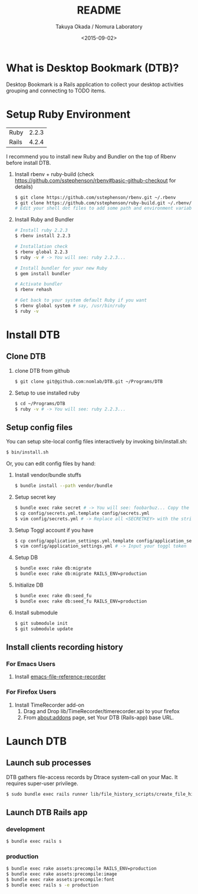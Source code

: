 #+TITLE: README
#+DATE: <2015-09-02>
#+AUTHOR: Takuya Okada / Nomura Laboratory

* What is Desktop Bookmark (DTB)?
  Desktop Bookmark is a Rails application to collect your desktop
  activities grouping and connecting to TODO items.

* Setup Ruby Environment
  | Ruby  | 2.2.3 |
  | Rails | 4.2.4 |

  I recommend you to install new Ruby and Bundler on the top of Rbenv before install DTB.

  1) Install rbenv + ruby-build (check [[https://github.com/sstephenson/rbenv#basic-github-checkout][https://github.com/sstephenson/rbenv#basic-github-checkout]] for details)
     #+BEGIN_SRC sh
     $ git clone https://github.com/sstephenson/rbenv.git ~/.rbenv
     $ git clone https://github.com/sstephenson/ruby-build.git ~/.rbenv/plugins/ruby-build
     # Edit your shell dot files to add some path and environment variables.
     #+END_SRC

  2) Install Ruby and Bundler
     #+BEGIN_SRC sh
     # Install ruby 2.2.3
     $ rbenv install 2.2.3

     # Installation check
     $ rbenv global 2.2.3
     $ ruby -v # -> You will see: ruby 2.2.3...

     # Install bundler for your new Ruby
     $ gem install bundler

     # Activate bundler
     $ rbenv rehash

     # Get back to your system default Ruby if you want
     $ rbenv global system # say, /usr/bin/ruby
     $ ruby -v
     #+END_SRC

* Install DTB
** Clone DTB
   1) clone DTB from github
      #+BEGIN_SRC sh
      $ git clone git@github.com:nomlab/DTB.git ~/Programs/DTB
      #+END_SRC

   2) Setup to use installed ruby
      #+BEGIN_SRC sh
      $ cd ~/Programs/DTB
      $ ruby -v # -> You will see: ruby 2.2.3...
      #+END_SRC

** Setup config files

   You can setup site-local config files interactively by invoking bin/install.sh:
   #+BEGIN_SRC sh
   $ bin/install.sh
   #+END_SRC

   Or, you can edit config files by hand:

   1) Install vendor/bundle stuffs
      #+BEGIN_SRC sh
      $ bundle install --path vendor/bundle
      #+END_SRC

   2) Setup secret key
      #+BEGIN_SRC sh
      $ bundle exec rake secret # -> You will see: foobarbuz... Copy the string.
      $ cp config/secrets.yml.template config/secrets.yml
      $ vim config/secrets.yml # -> Replace all <SECRETKEY> with the string outputted
      #+END_SRC

   3) Setup Toggl account if you have
      #+BEGIN_SRC sh
      $ cp config/application_settings.yml.template config/application_settings.yml
      $ vim config/application_settings.yml # -> Input your toggl token
      #+END_SRC

   4) Setup DB
      #+BEGIN_SRC sh
      $ bundle exec rake db:migrate
      $ bundle exec rake db:migrate RAILS_ENV=production
      #+END_SRC

   5) Initialize DB
      #+BEGIN_SRC sh
      $ bundle exec rake db:seed_fu
      $ bundle exec rake db:seed_fu RAILS_ENV=production
      #+END_SRC

   6) Install submodule
      #+BEGIN_SRC sh
      $ git submodule init
      $ git submodule update
      #+END_SRC

** Install clients recording history

*** For Emacs Users

    1) Install [[https://github.com/okada-takuya/emacs-file-reference-recorder][emacs-file-reference-recorder]]

*** For Firefox Users

    1) Install TimeRecorder add-on
       1) Drag and Drop lib/TimeRecorder/timerecorder.xpi to your firefox
       2) From about:addons page, set Your DTB (Rails-app) base URL.

* Launch DTB

** Launch sub processes
   DTB gathers file-access records by Dtrace system-call on your Mac.
   It requires super-user privilege.

   #+BEGIN_SRC sh
   $ sudo bundle exec rails runner lib/file_history_scripts/create_file_histories
   #+END_SRC

** Launch DTB Rails app

*** development
    #+BEGIN_SRC sh
    $ bundle exec rails s
    #+END_SRC

*** production
    #+BEGIN_SRC sh
    $ bundle exec rake assets:precompile RAILS_ENV=production
    $ bundle exec rake assets:precompile:image
    $ bundle exec rake assets:precompile:font
    $ bundle exec rails s -e production
    #+END_SRC
